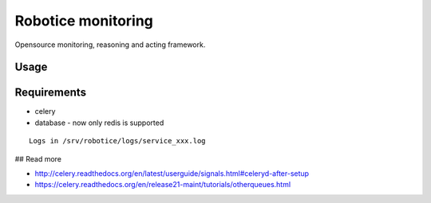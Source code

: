Robotice monitoring
===============

Opensource monitoring, reasoning and acting framework.

Usage
-----



Requirements
-----

* celery
* database - now only redis is supported

::

	Logs in /srv/robotice/logs/service_xxx.log

## Read more

* http://celery.readthedocs.org/en/latest/userguide/signals.html#celeryd-after-setup
* https://celery.readthedocs.org/en/release21-maint/tutorials/otherqueues.html